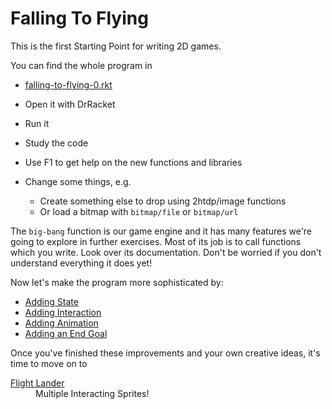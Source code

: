 * Falling To Flying

This is the first Starting Point for writing 2D games.

You can find the whole program in
- [[file:falling-to-flying-0.rkt][falling-to-flying-0.rkt]]

- Open it with DrRacket
- Run it
- Study the code
- Use F1 to get help on the new functions and libraries
- Change some things, e.g.
      - Create something else to drop using 2htdp/image functions
      - Or load a bitmap with =bitmap/file= or =bitmap/url=

The =big-bang= function is our game engine and it has many features we're going
to explore in further exercises. Most of its job is to call functions which you
write. Look over its documentation. Don't be worried if you don't understand
everything it does yet!

Now let's make the program more sophisticated by:
- [[file:falling-to-flying-state.org][Adding State]]
- [[file:falling-to-flying-interaction.org][Adding Interaction]]
- [[file:falling-to-flying-animation.org][Adding Animation]]
- [[file:falling-to-flying-end-goal.org][Adding an End Goal]]

Once you've finished these improvements and your own creative
ideas, it's time to move on to
- [[file:../Flight-Lander/README.org][Flight Lander]] :: Multiple Interacting Sprites!
